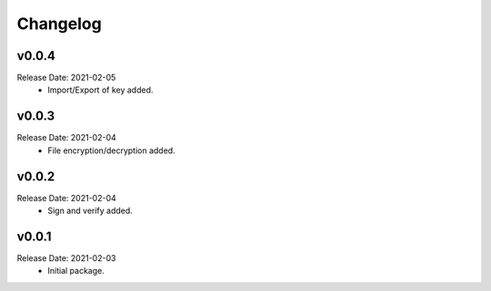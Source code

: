 .. :changelog:

Changelog
=========

v0.0.4
------
Release Date: 2021-02-05
    * Import/Export of key added.

v0.0.3
------
Release Date: 2021-02-04
    * File encryption/decryption added.

v0.0.2
------
Release Date: 2021-02-04
    * Sign and verify added.

v0.0.1
------
Release Date: 2021-02-03
    * Initial package.